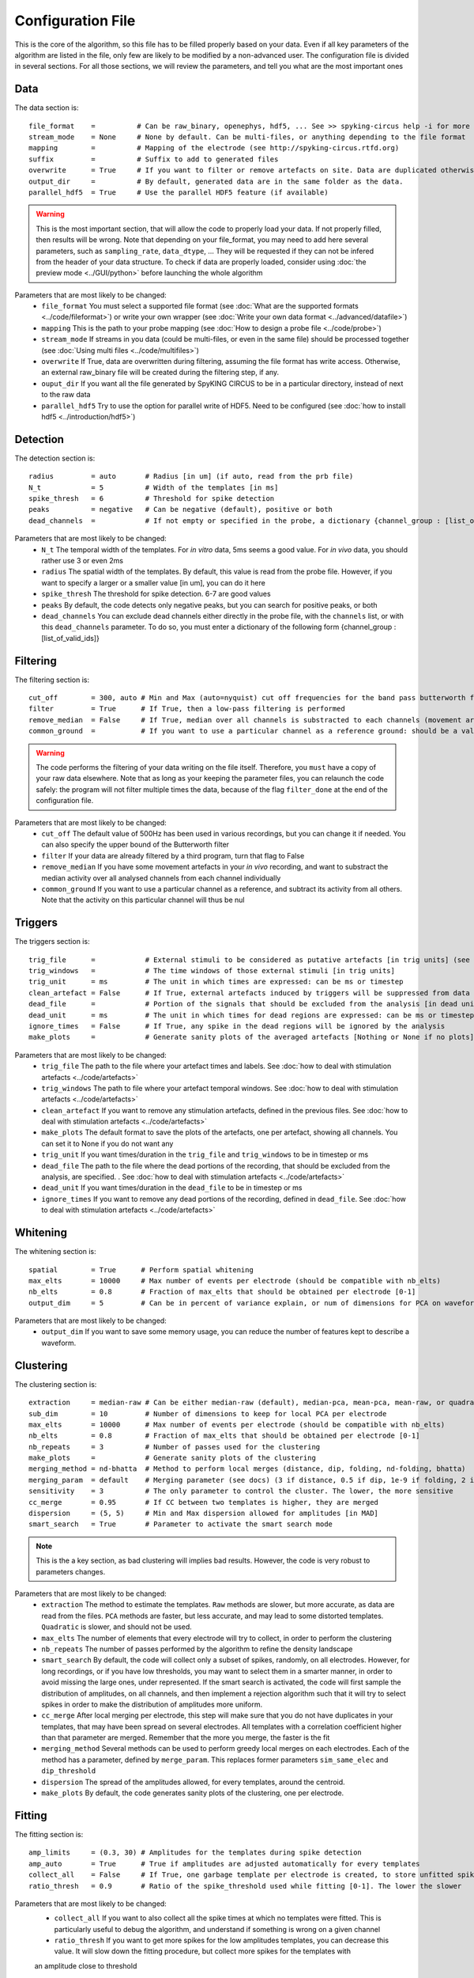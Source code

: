 Configuration File
==================

This is the core of the algorithm, so this file has to be filled properly based on your data. Even if all key parameters of the algorithm are listed in the file, only few are likely to be modified by a non-advanced user. The configuration file is divided in several sections. For all those sections, we will review the parameters, and tell you what are the most important ones

Data
----

The data section is::

    file_format    =          # Can be raw_binary, openephys, hdf5, ... See >> spyking-circus help -i for more info
    stream_mode    = None     # None by default. Can be multi-files, or anything depending to the file format
    mapping        =          # Mapping of the electrode (see http://spyking-circus.rtfd.org)
    suffix         =          # Suffix to add to generated files
    overwrite      = True     # If you want to filter or remove artefacts on site. Data are duplicated otherwise
    output_dir     =          # By default, generated data are in the same folder as the data.
    parallel_hdf5  = True     # Use the parallel HDF5 feature (if available)
    
.. warning::

    This is the most important section, that will allow the code to properly load your data. If not properly filled, then results will be wrong. Note that depending on your file_format, you may need to add here several parameters, such as ``sampling_rate``, ``data_dtype``, ... They will be requested if they can not be infered from the header of your data structure. To check if data are properly loaded, consider using :doc:`the preview mode <../GUI/python>` before launching the whole algorithm

Parameters that are most likely to be changed:
    * ``file_format`` You must select a supported file format (see :doc:`What are the supported formats <../code/fileformat>`) or write your own wrapper (see :doc:`Write your own data format  <../advanced/datafile>`)
    * ``mapping`` This is the path to your probe mapping (see :doc:`How to design a probe file <../code/probe>`)
    * ``stream_mode`` If streams in you data (could be multi-files, or even in the same file) should be processed together (see :doc:`Using multi files <../code/multifiles>`)
    * ``overwrite`` If True, data are overwritten during filtering, assuming the file format has write access. Otherwise, an external raw_binary file will be created during the filtering step, if any.
    * ``ouput_dir`` If you want all the file generated by SpyKING CIRCUS to be in a particular directory, instead of next to the raw data
    * ``parallel_hdf5`` Try to use the option for parallel write of HDF5. Need to be configured (see :doc:`how to install hdf5 <../introduction/hdf5>`)

Detection
---------

The detection section is::

    radius         = auto       # Radius [in um] (if auto, read from the prb file)
    N_t            = 5          # Width of the templates [in ms]
    spike_thresh   = 6          # Threshold for spike detection
    peaks          = negative   # Can be negative (default), positive or both
    dead_channels  =            # If not empty or specified in the probe, a dictionary {channel_group : [list_of_valid_ids]}

Parameters that are most likely to be changed:
    * ``N_t`` The temporal width of the templates. For *in vitro* data, 5ms seems a good value. For *in vivo* data, you should rather use 3 or even 2ms
    * ``radius`` The spatial width of the templates. By default, this value is read from the probe file. However, if you want to specify a larger or a smaller value [in um], you can do it here
    * ``spike_thresh`` The threshold for spike detection. 6-7 are good values
    * ``peaks`` By default, the code detects only negative peaks, but you can search for positive peaks, or both
    * ``dead_channels`` You can exclude dead channels either directly in the probe file, with the ``channels`` list, or with this ``dead_channels`` parameter. To do so, you must enter a dictionary of the following form {channel_group : [list_of_valid_ids]}
    
Filtering
---------

The filtering section is::

    cut_off        = 300, auto # Min and Max (auto=nyquist) cut off frequencies for the band pass butterworth filter [Hz]
    filter         = True      # If True, then a low-pass filtering is performed
    remove_median  = False     # If True, median over all channels is substracted to each channels (movement artefacts)
    common_ground  =           # If you want to use a particular channel as a reference ground: should be a valid channel number

.. warning::

    The code performs the filtering of your data writing on the file itself. Therefore, you ``must`` have a copy of your raw data elsewhere. Note that as long as your keeping the parameter files, you can relaunch the code safely: the program will not filter multiple times the data, because of the flag ``filter_done`` at the end of the configuration file.

Parameters that are most likely to be changed:
    * ``cut_off`` The default value of 500Hz has been used in various recordings, but you can change it if needed. You can also specify the upper bound of the Butterworth filter
    * ``filter`` If your data are already filtered by a third program, turn that flag to False
    * ``remove_median`` If you have some movement artefacts in your *in vivo* recording, and want to substract the median activity over all analysed channels from each channel individually
    * ``common_ground`` If you want to use a particular channel as a reference, and subtract its activity from all others. Note that the activity on this particular channel will thus be nul

Triggers
--------

The triggers section is::

    trig_file      =            # External stimuli to be considered as putative artefacts [in trig units] (see documentation)
    trig_windows   =            # The time windows of those external stimuli [in trig units]
    trig_unit      = ms         # The unit in which times are expressed: can be ms or timestep
    clean_artefact = False      # If True, external artefacts induced by triggers will be suppressed from data
    dead_file      =            # Portion of the signals that should be excluded from the analysis [in dead units]
    dead_unit      = ms         # The unit in which times for dead regions are expressed: can be ms or timestep
    ignore_times   = False      # If True, any spike in the dead regions will be ignored by the analysis
    make_plots     =            # Generate sanity plots of the averaged artefacts [Nothing or None if no plots]

Parameters that are most likely to be changed:
    * ``trig_file`` The path to the file where your artefact times and labels. See :doc:`how to deal with stimulation artefacts <../code/artefacts>`
    * ``trig_windows`` The path to file where your artefact temporal windows. See :doc:`how to deal with stimulation artefacts <../code/artefacts>`
    * ``clean_artefact`` If you want to remove any stimulation artefacts, defined in the previous files. See :doc:`how to deal with stimulation artefacts <../code/artefacts>`
    * ``make_plots`` The default format to save the plots of the artefacts, one per artefact, showing all channels. You can set it to None if you do not want any
    * ``trig_unit`` If you want times/duration in the ``trig_file`` and ``trig_windows`` to be in timestep or ms
    * ``dead_file`` The path to the file where the dead portions of the recording, that should be excluded from the analysis, are specified. . See :doc:`how to deal with stimulation artefacts <../code/artefacts>`
    * ``dead_unit`` If you want times/duration in the ``dead_file`` to be in timestep or ms
    * ``ignore_times`` If you want to remove any dead portions of the recording, defined in ``dead_file``. See :doc:`how to deal with stimulation artefacts <../code/artefacts>`

Whitening
---------

The whitening section is::

    spatial        = True      # Perform spatial whitening
    max_elts       = 10000     # Max number of events per electrode (should be compatible with nb_elts)
    nb_elts        = 0.8       # Fraction of max_elts that should be obtained per electrode [0-1]
    output_dim     = 5         # Can be in percent of variance explain, or num of dimensions for PCA on waveforms

Parameters that are most likely to be changed:
    * ``output_dim`` If you want to save some memory usage, you can reduce the number of features kept to describe a waveform.


Clustering
----------

The clustering section is::

    extraction     = median-raw # Can be either median-raw (default), median-pca, mean-pca, mean-raw, or quadratic
    sub_dim        = 10         # Number of dimensions to keep for local PCA per electrode
    max_elts       = 10000      # Max number of events per electrode (should be compatible with nb_elts)
    nb_elts        = 0.8        # Fraction of max_elts that should be obtained per electrode [0-1]
    nb_repeats     = 3          # Number of passes used for the clustering
    make_plots     =            # Generate sanity plots of the clustering
    merging_method = nd-bhatta  # Method to perform local merges (distance, dip, folding, nd-folding, bhatta)
    merging_param  = default    # Merging parameter (see docs) (3 if distance, 0.5 if dip, 1e-9 if folding, 2 if bhatta)
    sensitivity    = 3          # The only parameter to control the cluster. The lower, the more sensitive
    cc_merge       = 0.95       # If CC between two templates is higher, they are merged
    dispersion     = (5, 5)     # Min and Max dispersion allowed for amplitudes [in MAD]
    smart_search   = True       # Parameter to activate the smart search mode

.. note::

    This is the a key section, as bad clustering will implies bad results. However, the code is very robust to parameters changes.

Parameters that are most likely to be changed:
    * ``extraction`` The method to estimate the templates. ``Raw`` methods are slower, but more accurate, as data are read from the files. ``PCA`` methods are faster, but less accurate, and may lead to some distorted templates. ``Quadratic`` is slower, and should not be used.
    * ``max_elts`` The number of elements that every electrode will try to collect, in order to perform the clustering
    * ``nb_repeats`` The number of passes performed by the algorithm to refine the density landscape
    * ``smart_search`` By default, the code will collect only a subset of spikes, randomly, on all electrodes. However, for long recordings, or if you have low thresholds, you may want to select them in a smarter manner, in order to avoid missing the large ones, under represented. If the smart search is activated, the code will first sample the distribution of amplitudes, on all channels, and then implement a rejection algorithm such that it will try to select spikes in order to make the distribution of amplitudes more uniform.
    * ``cc_merge`` After local merging per electrode, this step will make sure that you do not have duplicates in your templates, that may have been spread on several electrodes. All templates with a correlation coefficient higher than that parameter are merged. Remember that the more you merge, the faster is the fit
    * ``merging_method`` Several methods can be used to perform greedy local merges on each electrodes. Each of the method has a parameter, defined by ``merge_param``. This replaces former parameters ``sim_same_elec`` and ``dip_threshold``
    * ``dispersion`` The spread of the amplitudes allowed, for every templates, around the centroid.
    * ``make_plots`` By default, the code generates sanity plots of the clustering, one per electrode.

Fitting
-------

The fitting section is::

    amp_limits     = (0.3, 30) # Amplitudes for the templates during spike detection
    amp_auto       = True      # True if amplitudes are adjusted automatically for every templates
    collect_all    = False     # If True, one garbage template per electrode is created, to store unfitted spikes
    ratio_thresh   = 0.9       # Ratio of the spike_threshold used while fitting [0-1]. The lower the slower
    
Parameters that are most likely to be changed:
    * ``collect_all`` If you want to also collect all the spike times at which no templates were fitted. This is particularly useful to debug the algorithm, and understand if something is wrong on a given channel
    * ``ratio_thresh`` If you want to get more spikes for the low amplitudes templates, you can decrease this value. It will slow down the fitting procedure, but collect more spikes for the templates with
    an amplitude close to threshold

Merging
-------

The merging section is::

    erase_all      = True       # If False, a prompt will ask you to remerge if merged has already been done
    cc_overlap     = 0.85       # Only templates with CC higher than cc_overlap may be merged
    cc_bin         = 2          # Bin size for computing CC [in ms]
    default_lag    = 5          # Default length of the period to compute dip in the CC [ms]
    auto_mode      = 0.75       # Between 0 (aggressive) and 1 (no merging). If empty, GUI is launched
    remove_noise   = False      # If True, meta merging will remove obvious noise templates (weak amplitudes)
    noise_limit    = 0.75       # Amplitude at which templates are classified as noise
    sparsity_limit = 0.75       # Sparsity level (in percentage) for selecting templates as putative noise (in [0, 1])
    time_rpv       = 5          # Time [in ms] to consider for Refraction Period Violations (RPV) (0 to disable)
    rpv_threshold  = 0.02       # Percentage of RPV allowed while merging
    merge_drifts   = True       # Try to automatically merge drifts, i.e. non overlapping spiking neurons
    drift_limit    = 0.1        # Distance for drifts. The higher, the more non-overlapping the activities should be

To know more about how those merges are performed and how to use this option, see :doc:`Automatic Merging <../code/merging>`. Parameters that are most likely to be changed:
    * ``erase_all`` If you want to always erase former merging, and skip the prompt
    * ``auto_mode`` If your recording is stationary, you can try to perform a fully automated merging. By setting a positive value, you control the level of merging performed by the software. Values such as 0.75 should be a good start, but see see :doc:`Automatic Merging <../code/merging>` for more details. The lower, the more the merging will be aggressive.
    * ``remove_noise`` If you want to automatically get rid of noise templates (very weak ones), just set this value to True.
    * ``noise_limit`` normalized amplitude (with respect to the detection threshold) below which templates are considered as noise
    * ``sparsity_limit`` To be considered as noisy templates, sparsity level that must be achieved by the templates. Internally, the code sets to 0 channels without any useful information. So the sparsity is the ratio between the number of channels with non-zero values divided by the number of channels that should have had a signal. Usually, noise tends to only be defined on few channels (if not only one)
    * ``time_rpv`` When performing merges, the code wil check if the merged unit has a valid ISI without any RPV. If yes, then merge is performed, and otherwise this is avoided. This is the default time using to compute RPV. If you want to disable this feature, set this value to 0.
    * ``rpv_threshold`` Percentage of RPV allowed while merging, you can increase it if you want to be less stringent.
    * ``drift_limit`` To assess if a unit is drifting or not, we compute distances between the histograms of the spike times, for a given pair of cells, and assess how much do they overlap. For drifting units, they should not overlap by much, and the threshold can be set by this value. The higher, the more histograms should be distinct to be merged.

Converting
----------

The converting section is::

    erase_all      = True      # If False, a prompt will ask you to export if export has already been done
    sparse_export  = True      # If True, data for phy are exported in a sparse format. Need recent version of phy
    export_pcs     = prompt    # Can be prompt [default] or in none, all, some
    export_all     = False     # If True, unfitted spikes will be exported as the last Ne templates

Parameters that are most likely to be changed:
    * ``erase_all`` If you want to always erase former export, and skip the prompt
    * ``sparse_export`` If you have a large number of templates or a very high density probe, you should use the sparse format for phy
    * ``export_pcs`` If you already know that you want to have all, some, or no PC and skip the prompt
    * ``export_all`` If you used the ``collect_all`` mode in the ``[fitting]`` section, you can export unfitted spike times to phy. In this case, the last `N` templates, if `N` is the number of electrodes, are the garbage collectors.

Extracting
----------

The extracting section is::

    safety_time    = 1         # Temporal zone around which spikes are isolated [in ms]
    max_elts       = 10000     # Max number of events per templates (should be compatible with nb_elts)
    nb_elts        = 0.8       # Fraction of max_elts that should be obtained per electrode [0-1]
    output_dim     = 5         # Percentage of variance explained while performing PCA
    cc_merge       = 0.975     # If CC between two templates is higher, they are merged
    noise_thr      = 0.8       # Minimal amplitudes are such than amp*min(templates) < noise_thr*threshold


This is an experimental section, not used by default in the algorithm, so nothing to be changed here

Validating
----------

The validating section is::

    nearest_elec   = auto      # Validation channel (e.g. electrode closest to the ground truth cell)
    max_iter       = 200       # Maximum number of iterations of the stochastic gradient descent (SGD)
    learning_rate  = 1.0e-3    # Initial learning rate which controls the step-size of the SGD
    roc_sampling   = 10        # Number of points to estimate the ROC curve of the BEER estimate
    test_size      = 0.3       # Portion of the dataset to include in the test split
    radius_factor  = 0.5       # Radius factor to modulate physical radius during validation
    juxta_dtype    = uint16    # Type of the juxtacellular data
    juxta_thresh   = 6         # Threshold for juxtacellular detection
    juxta_valley   = False     # True if juxta-cellular spikes are negative peaks
    juxta_spikes   =           # If none, spikes are automatically detected based on juxta_thresh
    filter         = True      # If the juxta channel need to be filtered or not
    make_plots     = png       # Generate sanity plots of the validation [Nothing or None if no plots]

Please get in touch with us if you want to use this section, only for validation purposes. This is an implementation of the :doc:`BEER metric <../advanced/beer>`
